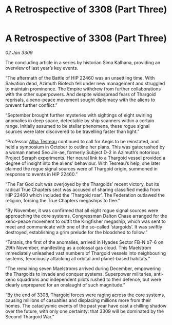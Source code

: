 :PROPERTIES:
:ID:       9d259702-63f5-4290-80aa-f46e3235de9b
:END:
#+title: A Retrospective of 3308 (Part Three)
#+filetags: :galnet:

* A Retrospective of 3308 (Part Three)

/02 Jan 3309/

The concluding article in a series by historian Sima Kalhana, providing an overview of last year’s key events. 

“The aftermath of the Battle of HIP 22460 was an unsettling time. With Salvation dead, Azimuth Biotech fell under new management and struggled to maintain prominence. The Empire withdrew from further collaborations with the other superpowers. And despite widespread fears of Thargoid reprisals, a xeno-peace movement sought diplomacy with the aliens to prevent further conflict.” 

“September brought further mysteries with sightings of eight swirling anomalies in deep space, detectable by ship scanners within a certain range. Initially assumed to be stellar phenomena, these rogue signal sources were later discovered to be travelling faster than light.” 

“Professor [[id:c2623368-19b0-4995-9e35-b8f54f741a53][Alba Tesreau]] continued to call for Aegis to be reinstated, and held a symposium in October to outline her plans. This was gatecrashed by a woman named Seo Jin-ae, formerly Subject D-2 in Azimuth’s notorious Project Seraph experiments. Her neural link to a Thargoid vessel provided a degree of insight into the aliens’ behaviour. With Tesreau’s help, she later claimed the rogue signal sources were of Thargoid origin, summoned in response to events in HIP 22460.” 

“The Far God cult was overjoyed by the Thargoids’ recent victory, but its radical True Chapters sect was accused of sharing classified media from HIP 22460 which included the ‘Thargoid roar’. The Federation outlawed the religion, forcing the True Chapters megaships to flee.” 

“By November, it was confirmed that all eight rogue signal sources were approaching the core systems. Congressman Dalton Chase arranged for the xeno-peace movement to outfit the Kingfisher megaship, which was sent to meet and communicate with one of the so-called ‘stargoids’. It was swiftly destroyed, establishing a grim prelude for the bloodshed to follow.” 

“Taranis, the first of the anomalies, arrived in Hyades Sector FB-N b7-6 on 29th November, manifesting as a colossal gas cloud. This Maelstrom immediately unleashed vast numbers of Thargoid vessels into neighbouring systems, ferociously attacking all orbital and planet-based habitats.” 

“The remaining seven Maelstroms arrived during December, empowering the Thargoids to invade and conquer systems. Superpower militaries, anti-xeno squadrons and independent pilots rushed to their defence, but were clearly unprepared for an onslaught of such magnitude.” 

“By the end of 3308, Thargoid forces were raging across the core systems, causing millions of casualties and displacing millions more from their homes. The cataclysmic events of the past year have cast a chilling shadow over the future, with only one certainty: that 3309 will be dominated by the Second Thargoid War.”
